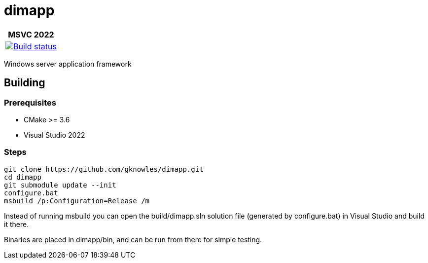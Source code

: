 ////
Copyright Glen Knowles 2016 - 2021.
Distributed under the Boost Software License, Version 1.0.
////

= dimapp
:ci-root: https://github.com/gknowles/dimapp/actions/workflows/
:ci-link: {ci-root}github-build.yml
:ci-badge: image:{ci-root}github-build.yml/badge.svg

[%autowidth]
|===
h| MSVC 2022
| {ci-link}[{ci-badge}[Build status]]
|===

Windows server application framework

== Building
=== Prerequisites
* CMake >= 3.6
* Visual Studio 2022

=== Steps

[source, shell session]
----
git clone https://github.com/gknowles/dimapp.git
cd dimapp
git submodule update --init
configure.bat
msbuild /p:Configuration=Release /m
----

Instead of running msbuild you can open the build/dimapp.sln solution file 
(generated by configure.bat) in Visual Studio and build it there.

Binaries are placed in dimapp/bin, and can be run from there for simple
testing.
